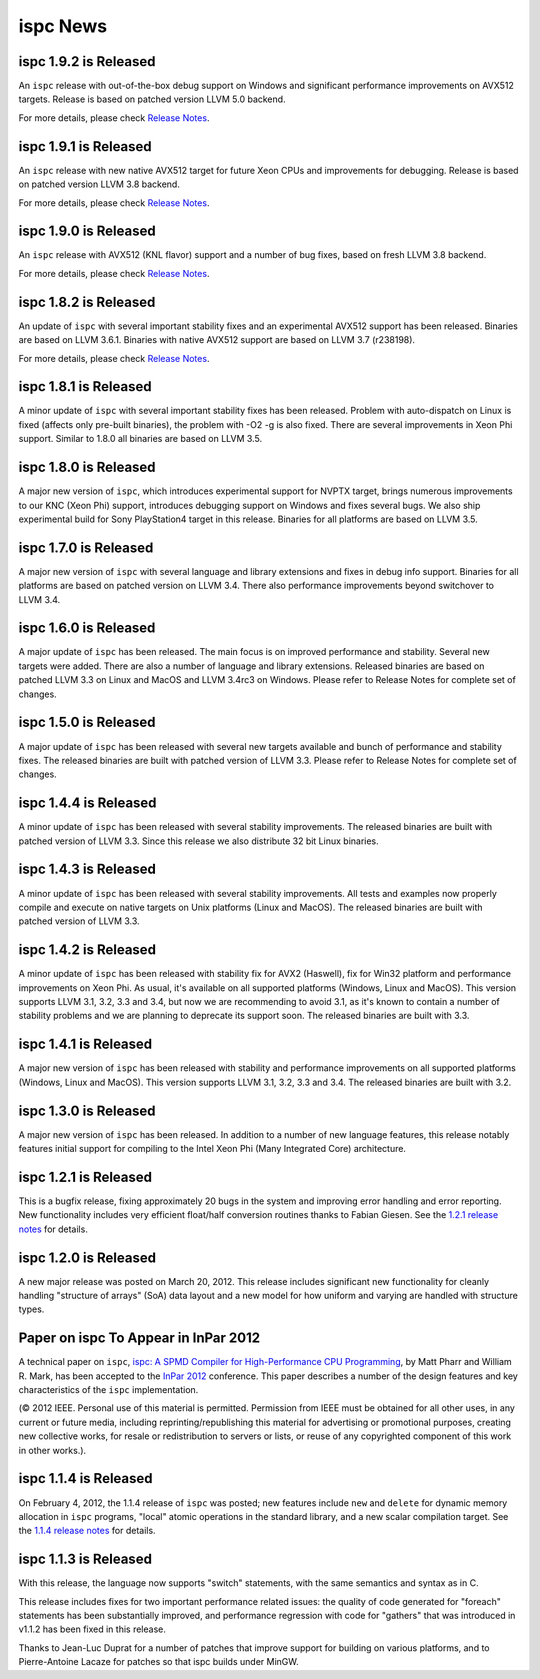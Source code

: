 =========
ispc News
=========

ispc 1.9.2 is Released
----------------------

An ``ispc`` release with out-of-the-box debug support on Windows and significant
performance improvements on AVX512 targets. Release is based on patched version
LLVM 5.0 backend.

For more details, please check `Release Notes`_.

.. _Release Notes: https://github.com/ispc/ispc/blob/master/docs/ReleaseNotes.txt

ispc 1.9.1 is Released
----------------------

An ``ispc`` release with new native AVX512 target for future Xeon CPUs and
improvements for debugging. Release is based on patched version LLVM 3.8 backend.

For more details, please check `Release Notes`_.

.. _Release Notes: https://github.com/ispc/ispc/blob/master/docs/ReleaseNotes.txt

ispc 1.9.0 is Released
----------------------

An ``ispc`` release with AVX512 (KNL flavor) support and a number of bug fixes,
based on fresh LLVM 3.8 backend.

For more details, please check `Release Notes`_.

.. _Release Notes: https://github.com/ispc/ispc/blob/master/docs/ReleaseNotes.txt

ispc 1.8.2 is Released
----------------------

An update of ``ispc`` with several important stability fixes and an experimental
AVX512 support has been released. Binaries are based on LLVM 3.6.1. Binaries with
native AVX512 support are based on LLVM 3.7 (r238198).

For more details, please check `Release Notes`_.

.. _Release Notes: https://github.com/ispc/ispc/blob/master/docs/ReleaseNotes.txt

ispc 1.8.1 is Released
----------------------

A minor update of ``ispc`` with several important stability fixes has been
released. Problem with auto-dispatch on Linux is fixed (affects only pre-built
binaries), the problem with -O2 -g is also fixed. There are several
improvements in Xeon Phi support. Similar to 1.8.0 all binaries are based on
LLVM 3.5.

ispc 1.8.0 is Released
----------------------

A major new version of ``ispc``, which introduces experimental support for NVPTX
target, brings numerous improvements to our KNC (Xeon Phi) support, introduces
debugging support on Windows and fixes several bugs. We also ship experimental
build for Sony PlayStation4 target in this release. Binaries for all platforms
are based on LLVM 3.5.

ispc 1.7.0 is Released
----------------------

A major new version of ``ispc`` with several language and library extensions and
fixes in debug info support. Binaries for all platforms are based on patched
version on LLVM 3.4. There also performance improvements beyond switchover to
LLVM 3.4.

ispc 1.6.0 is Released
----------------------

A major update of ``ispc`` has been released. The main focus is on improved 
performance and stability. Several new targets were added. There are also 
a number of language and library extensions. Released binaries are based on
patched LLVM 3.3 on Linux and MacOS and LLVM 3.4rc3 on Windows. Please refer
to Release Notes for complete set of changes.

ispc 1.5.0 is Released
----------------------

A major update of ``ispc`` has been released with several new targets available
and bunch of performance and stability fixes. The released binaries are built
with patched version of LLVM 3.3. Please refer to Release Notes for complete
set of changes.

ispc 1.4.4 is Released
----------------------

A minor update of ``ispc`` has been released with several stability improvements.
The released binaries are built with patched version of LLVM 3.3. Since this
release we also distribute 32 bit Linux binaries.

ispc 1.4.3 is Released
----------------------

A minor update of ``ispc`` has been released with several stability improvements.
All tests and examples now properly compile and execute on native targets on
Unix platforms (Linux and MacOS).
The released binaries are built with patched version of LLVM 3.3.

ispc 1.4.2 is Released
----------------------

A minor update of ``ispc`` has been released with stability fix for AVX2
(Haswell), fix for Win32 platform and performance improvements on Xeon Phi.
As usual, it's available on all supported platforms (Windows, Linux and MacOS).
This version supports LLVM 3.1, 3.2, 3.3 and 3.4, but now we are recommending
to avoid 3.1, as it's known to contain a number of stability problems and we are
planning to deprecate its support soon.
The released binaries are built with 3.3.

ispc 1.4.1 is Released
----------------------

A major new version of ``ispc`` has been released with stability and
performance improvements on all supported platforms (Windows, Linux and MacOS).
This version supports LLVM 3.1, 3.2, 3.3 and 3.4. The released binaries are
built with 3.2.

ispc 1.3.0 is Released
----------------------

A major new version of ``ispc`` has been released.  In addition to a number
of new language features, this release notably features initial support for
compiling to the Intel Xeon Phi (Many Integrated Core) architecture.

ispc 1.2.1 is Released
----------------------

This is a bugfix release, fixing approximately 20 bugs in the system and
improving error handling and error reporting.  New functionality includes
very efficient float/half conversion routines thanks to Fabian 
Giesen.  See the `1.2.1 release notes`_ for details.

.. _1.2.1 release notes: https://github.com/ispc/ispc/tree/master/docs/ReleaseNotes.txt

ispc 1.2.0 is Released
-----------------------

A new major release was posted on March 20, 2012.  This release includes
significant new functionality for cleanly handling "structure of arrays"
(SoA) data layout and a new model for how uniform and varying are handled
with structure types.  

Paper on ispc To Appear in InPar 2012
-------------------------------------

A technical paper on ``ispc``, `ispc: A SPMD Compiler for High-Performance
CPU Programming`_, by Matt Pharr and William R. Mark, has been accepted to
the `InPar 2012`_ conference. This paper describes a number of the design
features and key characteristics of the ``ispc`` implementation.

(© 2012 IEEE. Personal use of this material is permitted. Permission from
IEEE must be obtained for all other uses, in any current or future media,
including reprinting/republishing this material for advertising or
promotional purposes, creating new collective works, for resale or
redistribution to servers or lists, or reuse of any copyrighted component
of this work in other works.).

.. _ispc\: A SPMD Compiler for High-Performance CPU Programming: https://github.com/downloads/ispc/ispc/ispc_inpar_2012.pdf
.. _InPar 2012: http://innovativeparallel.org/

ispc 1.1.4 is Released
----------------------

On February 4, 2012, the 1.1.4 release of ``ispc`` was posted; new features
include ``new`` and ``delete`` for dynamic memory allocation in ``ispc``
programs, "local" atomic operations in the standard library, and a new
scalar compilation target.  See the `1.1.4 release notes`_ for details.

.. _1.1.4 release notes: https://github.com/ispc/ispc/tree/master/docs/ReleaseNotes.txt


ispc 1.1.3 is Released
----------------------

With this release, the language now supports "switch" statements, with the same semantics and syntax as in C.

This release includes fixes for two important performance related issues:
the quality of code generated for "foreach" statements has been
substantially improved, and performance regression with code for "gathers"
that was introduced in v1.1.2 has been fixed in this release.

Thanks to Jean-Luc Duprat for a number of patches that improve support for
building on various platforms, and to Pierre-Antoine Lacaze for patches so
that ispc builds under MinGW.
